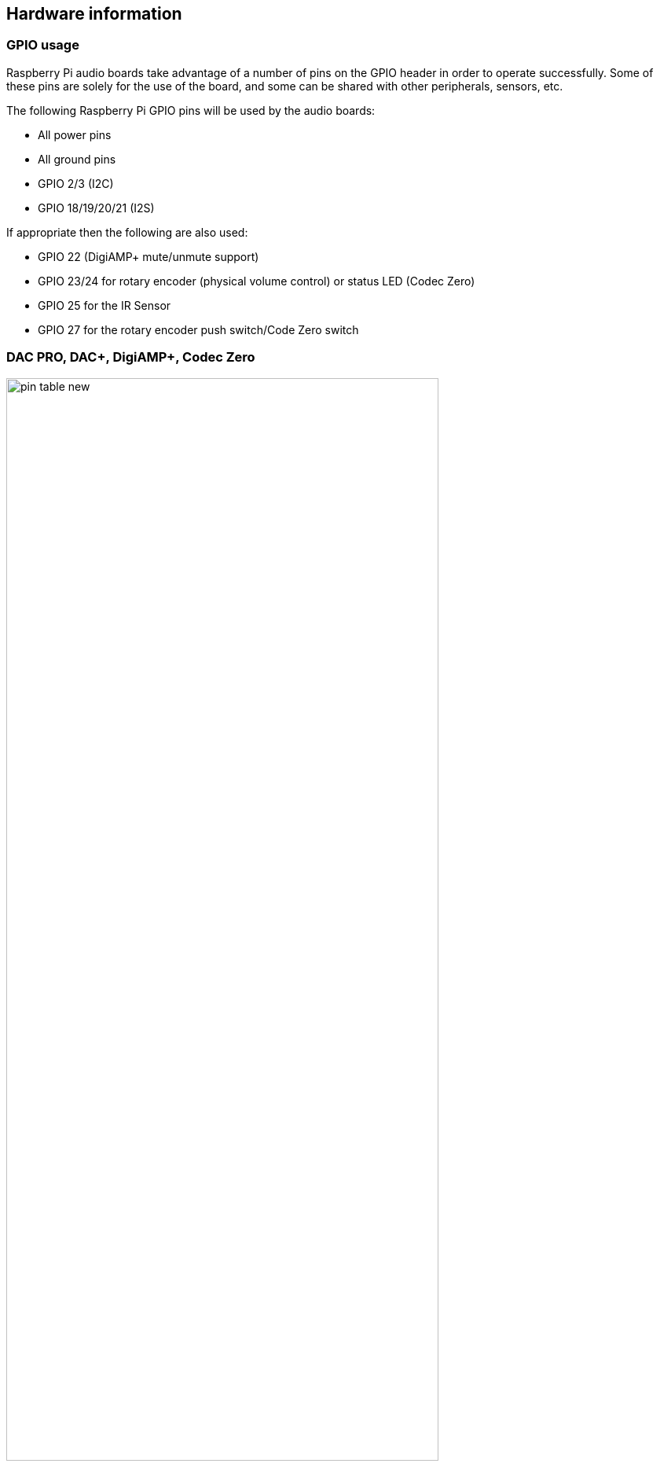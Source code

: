 == Hardware information

=== GPIO usage 

Raspberry Pi audio boards take advantage of a number of pins on the GPIO header in
order to operate successfully. Some of these pins are solely for the use of the board, and
some can be shared with other peripherals, sensors, etc.

The following Raspberry Pi GPIO pins will be used by the audio boards:

* All power pins
* All ground pins
* GPIO 2/3 (I2C)
* GPIO 18/19/20/21 (I2S)

If appropriate then the following are also used:

* GPIO 22 (DigiAMP+ mute/unmute support)
* GPIO 23/24 for rotary encoder (physical volume control) or status LED (Codec Zero)
* GPIO 25 for the IR Sensor
* GPIO 27 for the rotary encoder push switch/Code Zero switch

=== DAC PRO, DAC{plus}, DigiAMP{plus}, Codec Zero

image::images/pin_table_new.jpg[width="80%"]

The DAC PRO, DAC{plus} and DigiAMP{plus} re-expose the Raspberry Pi signals, allowing additional sensors and peripherals
to be added easily. Please note that some signals are for exclusive use (I2S and EEPROM) by some
of our boards; others such as I2C can be shared across multiple boards.

image::images/pin_out_new.jpg[width="80%"]





